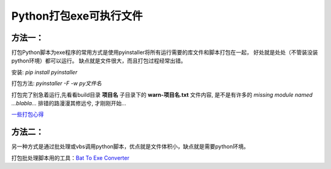 Python打包exe可执行文件
===========================

方法一：
---------

打包Python脚本为exe程序的常用方式是使用pyinstaller将所有运行需要的库文件和脚本打包在一起，
好处就是处处（不管装没装python环境）都可以运行。
缺点就是文件很大，而且打包过程经常出错。

安装: *pip install pyinstaller*

打包方法: *pyinstaller -F -w py文件名*

打包完了别急着运行,先看看build目录 **项目名** 子目录下的 **warn-项目名.txt** 文件内容, 
是不是有许多的 *missing module named ...blabla...*
排错的路漫漫其修远兮, 才刚刚开始...

`一些打包心得 <https://zhengzexin.com/2016/11/08/pyinstaller-da-bao-python-jiao-ben-de-yi-xie-xin-de>`_


方法二：
----------
另一种方式是通过批处理或vbs调用python脚本，优点就是文件体积小，缺点就是需要python环境。

打包批处理脚本用的工具：`Bat To Exe Converter <http://www.f2ko.de/en/b2e.php>`_
